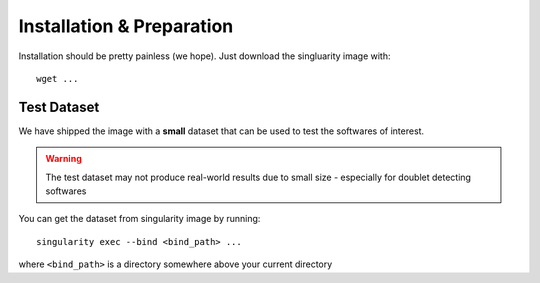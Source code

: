 Installation & Preparation
==========================
Installation should be pretty painless (we hope).
Just download the singluarity image with::

	wget ...


Test Dataset
------------
We have shipped the image with a **small** dataset that can be used to test the softwares of interest.

.. WARNING:: 
	The test dataset may not produce real-world results due to small size - especially for doublet detecting softwares

You can get the dataset from singularity image by running::

	singularity exec --bind <bind_path> ...

where ``<bind_path>`` is a directory somewhere above your current directory

